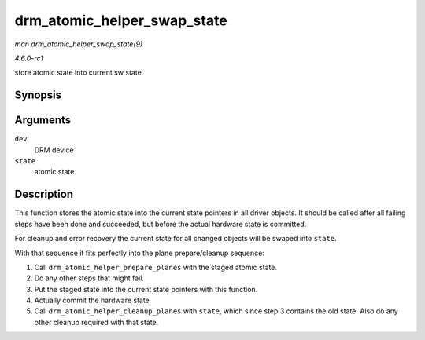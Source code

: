 
.. _API-drm-atomic-helper-swap-state:

============================
drm_atomic_helper_swap_state
============================

*man drm_atomic_helper_swap_state(9)*

*4.6.0-rc1*

store atomic state into current sw state


Synopsis
========

.. c:function:: void drm_atomic_helper_swap_state( struct drm_device * dev, struct drm_atomic_state * state )

Arguments
=========

``dev``
    DRM device

``state``
    atomic state


Description
===========

This function stores the atomic state into the current state pointers in all driver objects. It should be called after all failing steps have been done and succeeded, but before
the actual hardware state is committed.

For cleanup and error recovery the current state for all changed objects will be swaped into ``state``.

With that sequence it fits perfectly into the plane prepare/cleanup sequence:

1. Call ``drm_atomic_helper_prepare_planes`` with the staged atomic state.

2. Do any other steps that might fail.

3. Put the staged state into the current state pointers with this function.

4. Actually commit the hardware state.

5. Call ``drm_atomic_helper_cleanup_planes`` with ``state``, which since step 3 contains the old state. Also do any other cleanup required with that state.
